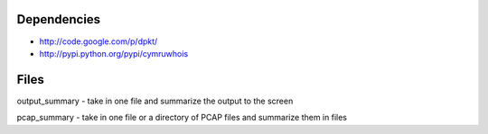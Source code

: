 Dependencies
============
- http://code.google.com/p/dpkt/
- http://pypi.python.org/pypi/cymruwhois

Files
=====
output_summary - take in one file and summarize the output to the screen

pcap_summary - take in one file or a directory of PCAP files and summarize them in files
